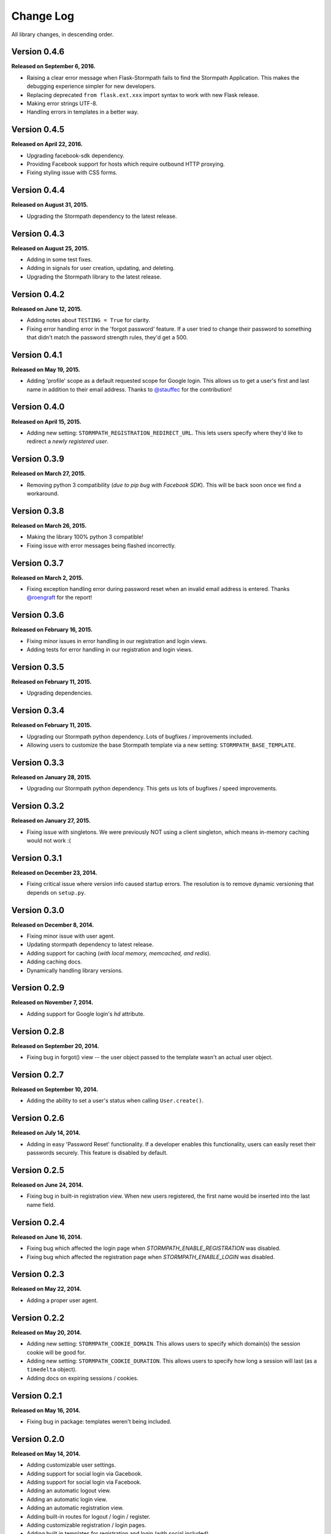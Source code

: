 .. _changelog:


Change Log
==========

All library changes, in descending order.


Version 0.4.6
-------------

**Released on September 6, 2016.**

- Raising a clear error message when Flask-Stormpath fails to find the Stormpath
  Application. This makes the debugging experience simpler for new developers.
- Replacing deprecated ``from flask.ext.xxx`` import syntax to work with new
  Flask release.
- Making error strings UTF-8.
- Handling errors in templates in a better way.


Version 0.4.5
-------------

**Released on April 22, 2016.**

- Upgrading facebook-sdk dependency.
- Providing Facebook support for hosts which require outbound HTTP proxying.
- Fixing styling issue with CSS forms.


Version 0.4.4
-------------

**Released on August 31, 2015.**

- Upgrading the Stormpath dependency to the latest release.


Version 0.4.3
-------------

**Released on August 25, 2015.**

- Adding in some test fixes.
- Adding in signals for user creation, updating, and deleting.
- Upgrading the Stormpath library to the latest release.


Version 0.4.2
-------------

**Released on June 12, 2015.**

- Adding notes about ``TESTING = True`` for clarity.
- Fixing error handling error in the 'forgot password' feature.  If a user tried
  to change their password to something that didn't match the password strength
  rules, they'd get a 500.


Version 0.4.1
-------------

**Released on May 19, 2015.**

- Adding 'profile' scope as a default requested scope for Google login.  This
  allows us to get a user's first and last name in addition to their email
  address.  Thanks to `@stauffec <https://github.com/stauffec>`_ for the
  contribution!


Version 0.4.0
-------------

**Released on April 15, 2015.**

- Adding new setting: ``STORMPATH_REGISTRATION_REDIRECT_URL``.  This lets users
  specify where they'd like to redirect a *newly registered user*.


Version 0.3.9
-------------

**Released on March 27, 2015.**

- Removing python 3 compatibility (*due to pip bug with Facebook SDK*).  This
  will be back soon once we find a workaround.


Version 0.3.8
-------------

**Released on March 26, 2015.**

- Making the library 100% python 3 compatible!
- Fixing issue with error messages being flashed incorrectly.


Version 0.3.7
-------------

**Released on March 2, 2015.**

- Fixing exception handling error during password reset when an invalid email
  address is entered.  Thanks `@roengraft <https://github.com/roengraft>`_ for
  the report!


Version 0.3.6
-------------

**Released on February 16, 2015.**

- Fixing minor issues in error handling in our registration and login views.
- Adding tests for error handling in our registration and login views.


Version 0.3.5
-------------

**Released on February 11, 2015.**

- Upgrading dependencies.


Version 0.3.4
-------------

**Released on February 11, 2015.**

- Upgrading our Stormpath python dependency.  Lots of bugfixes / improvements
  included.
- Allowing users to customize the base Stormpath template via a new setting:
  ``STORMPATH_BASE_TEMPLATE``.


Version 0.3.3
-------------

**Released on January 28, 2015.**

- Upgrading our Stormpath python dependency.  This gets us lots of bugfixes /
  speed improvements.


Version 0.3.2
-------------

**Released on January 27, 2015.**

- Fixing issue with singletons.  We were previously NOT using a client
  singleton, which means in-memory caching would not work :(


Version 0.3.1
-------------

**Released on December 23, 2014.**

- Fixing critical issue where version info caused startup errors.  The
  resolution is to remove dynamic versioning that depends on ``setup.py``.


Version 0.3.0
-------------

**Released on December 8, 2014.**

- Fixing minor issue with user agent.
- Updating stormpath dependency to latest release.
- Adding support for caching (*with local memory, memcached, and redis*).
- Adding caching docs.
- Dynamically handling library versions.


Version 0.2.9
-------------

**Released on November 7, 2014.**

- Adding support for Google login's `hd` attribute.


Version 0.2.8
-------------

**Released on September 20, 2014.**

- Fixing bug in forgot() view -- the user object passed to the template wasn't
  an actual user object.


Version 0.2.7
-------------

**Released on September 10, 2014.**

- Adding the ability to set a user's status when calling ``User.create()``.


Version 0.2.6
-------------

**Released on July 14, 2014.**

- Adding in easy 'Password Reset' functionality.  If a developer enables this
  functionality, users can easily reset their passwords securely.  This feature
  is disabled by default.


Version 0.2.5
-------------

**Released on June 24, 2014.**

- Fixing bug in built-in registration view.  When new users registered, the
  first name would be inserted into the last name field.


Version 0.2.4
-------------

**Released on June 16, 2014.**

- Fixing bug which affected the login page when `STORMPATH_ENABLE_REGISTRATION`
  was disabled.
- Fixing bug which affected the registration page when `STORMPATH_ENABLE_LOGIN`
  was disabled.


Version 0.2.3
-------------

**Released on May 22, 2014.**

- Adding a proper user agent.


Version 0.2.2
-------------

**Released on May 20, 2014.**

- Adding new setting: ``STORMPATH_COOKIE_DOMAIN``.  This allows users to specify
  which domain(s) the session cookie will be good for.
- Adding new setting: ``STORMPATH_COOKIE_DURATION``.  This allows users to
  specify how long a session will last (as a ``timedelta`` object).
- Adding docs on expiring sessions / cookies.


Version 0.2.1
-------------

**Released on May 16, 2014.**

- Fixing bug in package: templates weren't being included.


Version 0.2.0
-------------

**Released on May 14, 2014.**

- Adding customizable user settings.
- Adding support for social login via Gacebook.
- Adding support for social login via Facebook.
- Adding an automatic logout view.
- Adding an automatic login view.
- Adding an automatic registration view.
- Adding built-in routes for logout / login / register.
- Adding customizable registration / login pages.
- Adding built in templates for registration and login (with social included).
- Adding new documentation.


Version 0.1.0
-------------

**Released on March 26, 2014.**

- Adding a simple way to create new user accounts via ``User.create()``.
- Adding documentation for new ``User.create()`` method.
- Adding a groups_required decorator, which makes it easy to assert Group
  membership in views.
- Adding docs for new groups_required decorator.
- Using the lastest Python SDK as a dependency.


Version 0.0.1
-------------

**Released on February 19, 2014.**

- First release!
- Basic functionality.
- Basic docs.
- Lots to do!
